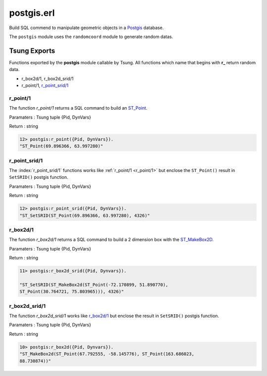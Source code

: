 .. py:module:: postgis

===========
postgis.erl
===========

Build SQL commend to manipulate geometric objects in a 
`Postgis <http://postgis.net/>`_ database.

The ``postgis`` module uses the ``randomcoord`` module to generate
random datas.

Tsung Exports
=============

Functions exported by the **postgis** module callable by Tsung. All
functions which name that begins with **r_** return random data.

* r_box2d/1, r_box2d_srid/1

* r_point/1, `r_point_srid/1`_

.. index:: r_point/1


r_point/1
---------

The function `r_point/1` returns a SQL command to build an `ST_Point <http://postgis.net/docs/ST_Point.html>`_.

Paramaters : Tsung tuple {Pid, DynVars}

Return : string

.. code-block:: erlang

   12> postgis:r_point({Pid, DynVars}).
   "ST_Point(69.896366, 63.997280)"

.. index:: r_point_srid/1

r_point_srid/1
--------------


The :index:`r_point_srid/1` functions works like :ref:`r_point/1 <r_point/1>` but
enclose the ``ST_Point()`` result in ``SetSRID()`` postgis function.

Paramaters : Tsung tuple {Pid, DynVars}

Return : string

.. code-block:: erlang

   12> postgis:r_point_srid({Pid, DynVars}).
   "ST_SetSRID(ST_Point(69.896366, 63.997280), 4326)"

r_box2d/1
---------

The function `r_box2d/1` returns a SQL command to build a 2
dimension box with the `ST_MakeBox2D <http://postgis.net/docs/ST_MakeBox2D.html>`_.

Paramaters : Tsung tuple {Pid, DynVars}

Return : string

.. code-block:: erlang

   11> postgis:r_box2d_srid({Pid, Dynvars}).

   "ST_SetSRID(ST_MakeBox2d(ST_Point(-72.170899, 51.890770),
   ST_Point(30.764721, 75.803965))), 4326)"


.. index:: r_box2d_srid/1

r_box2d_srid/1
--------------

The function `r_box2d_srid/1` works like `r_box2d/1`_ but
enclose the result in ``SetSRID()`` postgis function.

Paramaters : Tsung tuple {Pid, DynVars}

Return : string

.. code-block:: erlang

   10> postgis:r_box2d({Pid, Dynvars}).
   "ST_MakeBox2d(ST_Point(67.792555, -58.145776), ST_Point(163.686023,
   88.730874))"
